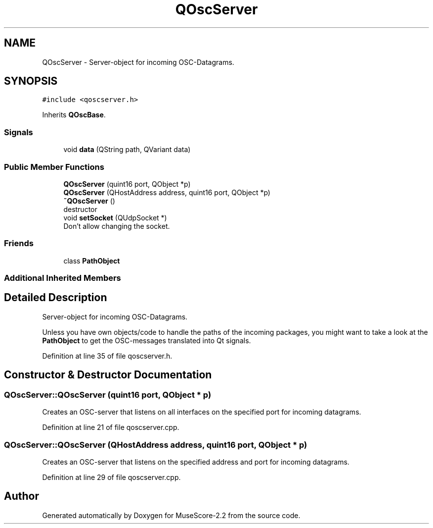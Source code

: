 .TH "QOscServer" 3 "Mon Jun 5 2017" "MuseScore-2.2" \" -*- nroff -*-
.ad l
.nh
.SH NAME
QOscServer \- Server-object for incoming OSC-Datagrams\&.  

.SH SYNOPSIS
.br
.PP
.PP
\fC#include <qoscserver\&.h>\fP
.PP
Inherits \fBQOscBase\fP\&.
.SS "Signals"

.in +1c
.ti -1c
.RI "void \fBdata\fP (QString path, QVariant data)"
.br
.in -1c
.SS "Public Member Functions"

.in +1c
.ti -1c
.RI "\fBQOscServer\fP (quint16 port, QObject *p)"
.br
.ti -1c
.RI "\fBQOscServer\fP (QHostAddress address, quint16 port, QObject *p)"
.br
.ti -1c
.RI "\fB~QOscServer\fP ()"
.br
.RI "destructor "
.ti -1c
.RI "void \fBsetSocket\fP (QUdpSocket *)"
.br
.RI "Don't allow changing the socket\&. "
.in -1c
.SS "Friends"

.in +1c
.ti -1c
.RI "class \fBPathObject\fP"
.br
.in -1c
.SS "Additional Inherited Members"
.SH "Detailed Description"
.PP 
Server-object for incoming OSC-Datagrams\&. 

Unless you have own objects/code to handle the paths of the incoming packages, you might want to take a look at the \fBPathObject\fP to get the OSC-messages translated into Qt signals\&. 
.PP
Definition at line 35 of file qoscserver\&.h\&.
.SH "Constructor & Destructor Documentation"
.PP 
.SS "QOscServer::QOscServer (quint16 port, QObject * p)"
Creates an OSC-server that listens on all interfaces on the specified port for incoming datagrams\&. 
.PP
Definition at line 21 of file qoscserver\&.cpp\&.
.SS "QOscServer::QOscServer (QHostAddress address, quint16 port, QObject * p)"
Creates an OSC-server that listens on the specified address and port for incoming datagrams\&. 
.PP
Definition at line 29 of file qoscserver\&.cpp\&.

.SH "Author"
.PP 
Generated automatically by Doxygen for MuseScore-2\&.2 from the source code\&.
